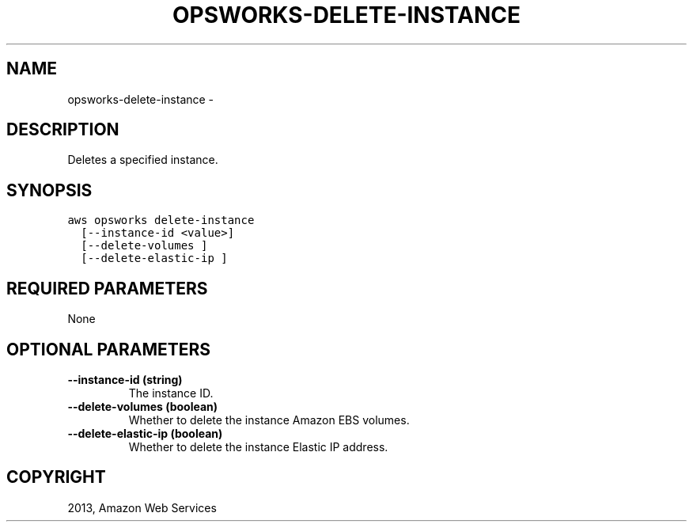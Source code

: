 .TH "OPSWORKS-DELETE-INSTANCE" "1" "March 11, 2013" "0.8" "aws-cli"
.SH NAME
opsworks-delete-instance \- 
.
.nr rst2man-indent-level 0
.
.de1 rstReportMargin
\\$1 \\n[an-margin]
level \\n[rst2man-indent-level]
level margin: \\n[rst2man-indent\\n[rst2man-indent-level]]
-
\\n[rst2man-indent0]
\\n[rst2man-indent1]
\\n[rst2man-indent2]
..
.de1 INDENT
.\" .rstReportMargin pre:
. RS \\$1
. nr rst2man-indent\\n[rst2man-indent-level] \\n[an-margin]
. nr rst2man-indent-level +1
.\" .rstReportMargin post:
..
.de UNINDENT
. RE
.\" indent \\n[an-margin]
.\" old: \\n[rst2man-indent\\n[rst2man-indent-level]]
.nr rst2man-indent-level -1
.\" new: \\n[rst2man-indent\\n[rst2man-indent-level]]
.in \\n[rst2man-indent\\n[rst2man-indent-level]]u
..
.\" Man page generated from reStructuredText.
.
.SH DESCRIPTION
.sp
Deletes a specified instance.
.SH SYNOPSIS
.sp
.nf
.ft C
aws opsworks delete\-instance
  [\-\-instance\-id <value>]
  [\-\-delete\-volumes ]
  [\-\-delete\-elastic\-ip ]
.ft P
.fi
.SH REQUIRED PARAMETERS
.sp
None
.SH OPTIONAL PARAMETERS
.INDENT 0.0
.TP
.B \fB\-\-instance\-id\fP  (string)
The instance ID.
.TP
.B \fB\-\-delete\-volumes\fP  (boolean)
Whether to delete the instance Amazon EBS volumes.
.TP
.B \fB\-\-delete\-elastic\-ip\fP  (boolean)
Whether to delete the instance Elastic IP address.
.UNINDENT
.SH COPYRIGHT
2013, Amazon Web Services
.\" Generated by docutils manpage writer.
.
